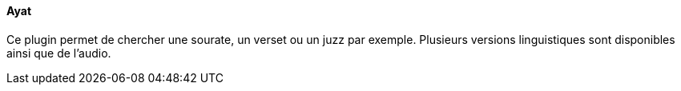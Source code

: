 ==== Ayat

Ce plugin permet de chercher une sourate, un verset ou un juzz par exemple. Plusieurs versions linguistiques sont disponibles ainsi que de l'audio.
